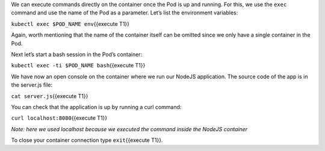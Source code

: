 We can execute commands directly on the container once the Pod is up and
running. For this, we use the ``exec`` command and use the name of the
Pod as a parameter. Let’s list the environment variables:

``kubectl exec $POD_NAME env``\ {{execute T1}}

Again, worth mentioning that the name of the container itself can be
omitted since we only have a single container in the Pod.

Next let’s start a bash session in the Pod’s container:

``kubectl exec -ti $POD_NAME bash``\ {{execute T1}}

We have now an open console on the container where we run our NodeJS
application. The source code of the app is in the server.js file:

``cat server.js``\ {{execute T1}}

You can check that the application is up by running a curl command:

``curl localhost:8080``\ {{execute T1}}

*Note: here we used localhost because we executed the command inside the
NodeJS container*

To close your container connection type ``exit``\ {{execute T1}}.
